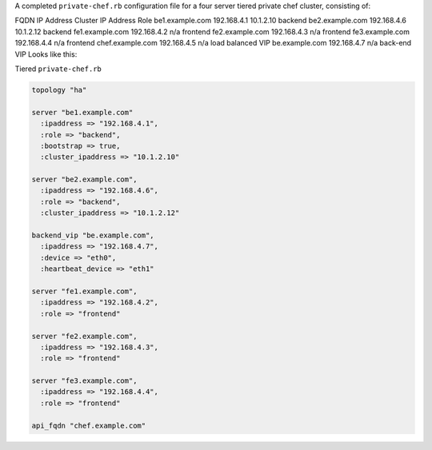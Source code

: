 .. The contents of this file may be included in multiple topics.
.. This file should not be changed in a way that hinders its ability to appear in multiple documentation sets.

A completed ``private-chef.rb`` configuration file for a four server tiered private chef cluster, consisting of:

FQDN	IP Address	Cluster IP Address	Role
be1.example.com	192.168.4.1	10.1.2.10	backend
be2.example.com	192.168.4.6	10.1.2.12	backend
fe1.example.com	192.168.4.2	n/a	frontend
fe2.example.com	192.168.4.3	n/a	frontend
fe3.example.com	192.168.4.4	n/a	frontend
chef.example.com	192.168.4.5	n/a	load balanced VIP
be.example.com	192.168.4.7	n/a	back-end VIP
Looks like this:

Tiered ``private-chef.rb``

.. code-block:: ruby

   topology "ha"
   
   server "be1.example.com"
     :ipaddress => "192.168.4.1",
     :role => "backend",
     :bootstrap => true,
     :cluster_ipaddress => "10.1.2.10"
   
   server "be2.example.com",
     :ipaddress => "192.168.4.6",
     :role => "backend",
     :cluster_ipaddress => "10.1.2.12"
   
   backend_vip "be.example.com",
     :ipaddress => "192.168.4.7",
     :device => "eth0",
     :heartbeat_device => "eth1"
   
   server "fe1.example.com",
     :ipaddress => "192.168.4.2",
     :role => "frontend"
   
   server "fe2.example.com",
     :ipaddress => "192.168.4.3",
     :role => "frontend"
   
   server "fe3.example.com",
     :ipaddress => "192.168.4.4",
     :role => "frontend"
   
   api_fqdn "chef.example.com"

